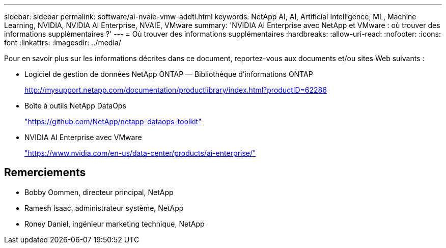 ---
sidebar: sidebar 
permalink: software/ai-nvaie-vmw-addtl.html 
keywords: NetApp AI, AI, Artificial Intelligence, ML, Machine Learning, NVIDIA, NVIDIA AI Enterprise, NVAIE, VMware 
summary: 'NVIDIA AI Enterprise avec NetApp et VMware : où trouver des informations supplémentaires ?' 
---
= Où trouver des informations supplémentaires
:hardbreaks:
:allow-uri-read: 
:nofooter: 
:icons: font
:linkattrs: 
:imagesdir: ../media/


[role="lead"]
Pour en savoir plus sur les informations décrites dans ce document, reportez-vous aux documents et/ou sites Web suivants :

* Logiciel de gestion de données NetApp ONTAP — Bibliothèque d'informations ONTAP
+
http://mysupport.netapp.com/documentation/productlibrary/index.html?productID=62286["http://mysupport.netapp.com/documentation/productlibrary/index.html?productID=62286"^]

* Boîte à outils NetApp DataOps
+
https://github.com/NetApp/netapp-dataops-toolkit["https://github.com/NetApp/netapp-dataops-toolkit"^]

* NVIDIA AI Enterprise avec VMware
+
https://www.nvidia.com/en-us/data-center/products/ai-enterprise/["https://www.nvidia.com/en-us/data-center/products/ai-enterprise/"^]





== Remerciements

* Bobby Oommen, directeur principal, NetApp
* Ramesh Isaac, administrateur système, NetApp
* Roney Daniel, ingénieur marketing technique, NetApp

